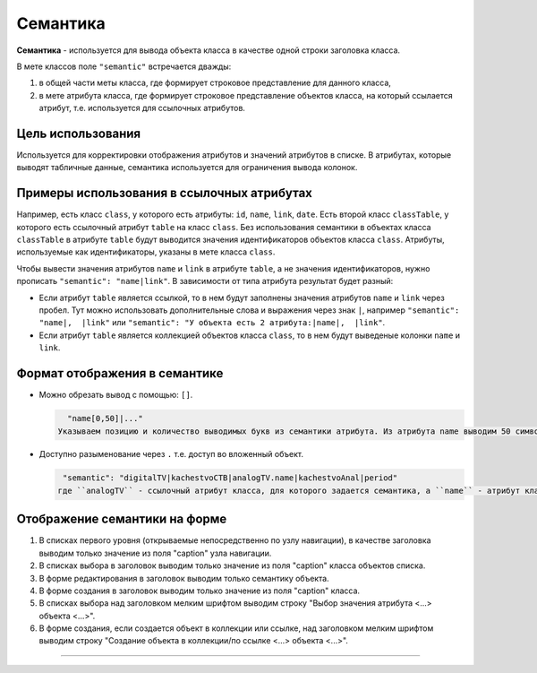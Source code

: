 

Семантика
=========

**Семантика** - используется для вывода объекта класса в качестве одной строки заголовка класса.

В мете классов поле ``"semantic"`` встречается дважды:


#. в общей части меты класса, где формирует строковое представление для данного класса, 
#. в мете атрибута класса, где формирует строковое представление объектов класса, на который ссылается атрибут, т.е. используется для ссылочных атрибутов.

Цель использования
-------------------

Используется для корректировки отображения атрибутов и значений атрибутов в списке. В атрибутах, которые выводят табличные данные, семантика используется для ограничения вывода колонок.

Примеры использования в ссылочных атрибутах
--------------------------------------------

Например, есть класс ``class``\ , у которого есть атрибуты: ``id``\ , ``name``\ , ``link``\ , ``date``. Есть второй класс ``classTable``\ , у которого есть ссылочный атрибут ``table`` на класс ``class``.
Без использования семантики в объектах класса ``classTable`` в атрибуте ``table`` будут выводится значения идентификаторов объектов класса ``class``.
Атрибуты, используемые как идентификаторы, указаны в мете класса ``class``.

Чтобы вывести значения атрибутов ``name`` и ``link`` в атрибуте ``table``\ , а не значения идентификаторов, нужно прописать ``"semantic": "name|link"``. В зависимости от типа атрибута результат будет разный:


* Если атрибут ``table`` является ссылкой, то в нем будут заполнены значения атрибутов ``name`` и ``link`` через пробел.
  Тут можно использовать дополнительные слова и выражения через знак ``|``\ , например ``"semantic": "name|,  |link"`` или ``"semantic": "У объекта есть 2 атрибута:|name|,  |link"``.
* Если атрибут ``table`` является коллекцией объектов класса ``class``\ , то в нем будут выведеные колонки ``name`` и ``link``.

Формат отображения в семантике
------------------------------


* Можно обрезать вывод с помощью: ``[]``. 
  
  .. code-block::

     "name[0,50]|..."
   Указываем позицию и количество выводимых букв из семантики атрибута. Из атрибута name выводим 50 символов семантики (значение атрибута), начиная с первого.
* Доступно разыменование через ``.``  т.е. доступ во вложенный объект.
  
  .. code-block::

     "semantic": "digitalTV|kachestvoCTB|analogTV.name|kachestvoAnal|period"
    где ``analogTV`` - ссылочный атрибут класса, для которого задается семантика, а ``name`` - атрибут класса по ссылке.

Отображение семантики на форме
------------------------------


#. 
   В списках первого уровня (открываемые непосредственно по узлу навигации), в качестве заголовка выводим только значение из поля "caption" узла навигации.

#. 
   В списках выбора в заголовок выводим только значение из поля "caption" класса объектов списка.

#. 
   В форме редактирования в заголовок выводим только семантику объекта.

#. 
   В форме создания в заголовок выводим только значение из поля "caption" класса.

#. 
   В списках выбора над заголовком мелким шрифтом выводим строку "Выбор значения атрибута <...> объекта <...>".

#. 
   В форме создания, если создается объект в коллекции или ссылке, над заголовком мелким шрифтом выводим строку "Создание объекта в коллекции/по ссылке <...> объекта <...>".  


----

